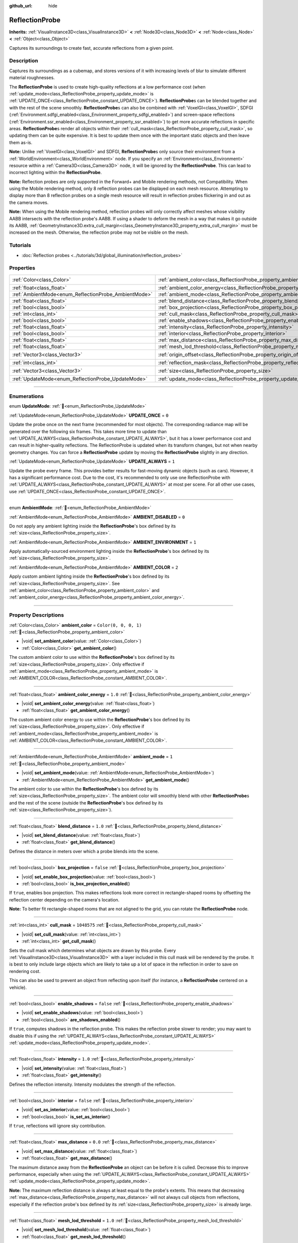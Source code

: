 :github_url: hide

.. meta::
	:keywords: environment, envmap

.. DO NOT EDIT THIS FILE!!!
.. Generated automatically from Godot engine sources.
.. Generator: https://github.com/godotengine/godot/tree/master/doc/tools/make_rst.py.
.. XML source: https://github.com/godotengine/godot/tree/master/doc/classes/ReflectionProbe.xml.

.. _class_ReflectionProbe:

ReflectionProbe
===============

**Inherits:** :ref:`VisualInstance3D<class_VisualInstance3D>` **<** :ref:`Node3D<class_Node3D>` **<** :ref:`Node<class_Node>` **<** :ref:`Object<class_Object>`

Captures its surroundings to create fast, accurate reflections from a given point.

.. rst-class:: classref-introduction-group

Description
-----------

Captures its surroundings as a cubemap, and stores versions of it with increasing levels of blur to simulate different material roughnesses.

The **ReflectionProbe** is used to create high-quality reflections at a low performance cost (when :ref:`update_mode<class_ReflectionProbe_property_update_mode>` is :ref:`UPDATE_ONCE<class_ReflectionProbe_constant_UPDATE_ONCE>`). **ReflectionProbe**\ s can be blended together and with the rest of the scene smoothly. **ReflectionProbe**\ s can also be combined with :ref:`VoxelGI<class_VoxelGI>`, SDFGI (:ref:`Environment.sdfgi_enabled<class_Environment_property_sdfgi_enabled>`) and screen-space reflections (:ref:`Environment.ssr_enabled<class_Environment_property_ssr_enabled>`) to get more accurate reflections in specific areas. **ReflectionProbe**\ s render all objects within their :ref:`cull_mask<class_ReflectionProbe_property_cull_mask>`, so updating them can be quite expensive. It is best to update them once with the important static objects and then leave them as-is.

\ **Note:** Unlike :ref:`VoxelGI<class_VoxelGI>` and SDFGI, **ReflectionProbe**\ s only source their environment from a :ref:`WorldEnvironment<class_WorldEnvironment>` node. If you specify an :ref:`Environment<class_Environment>` resource within a :ref:`Camera3D<class_Camera3D>` node, it will be ignored by the **ReflectionProbe**. This can lead to incorrect lighting within the **ReflectionProbe**.

\ **Note:** Reflection probes are only supported in the Forward+ and Mobile rendering methods, not Compatibility. When using the Mobile rendering method, only 8 reflection probes can be displayed on each mesh resource. Attempting to display more than 8 reflection probes on a single mesh resource will result in reflection probes flickering in and out as the camera moves.

\ **Note:** When using the Mobile rendering method, reflection probes will only correctly affect meshes whose visibility AABB intersects with the reflection probe's AABB. If using a shader to deform the mesh in a way that makes it go outside its AABB, :ref:`GeometryInstance3D.extra_cull_margin<class_GeometryInstance3D_property_extra_cull_margin>` must be increased on the mesh. Otherwise, the reflection probe may not be visible on the mesh.

.. rst-class:: classref-introduction-group

Tutorials
---------

- :doc:`Reflection probes <../tutorials/3d/global_illumination/reflection_probes>`

.. rst-class:: classref-reftable-group

Properties
----------

.. table::
   :widths: auto

   +------------------------------------------------------+----------------------------------------------------------------------------------+-------------------------+
   | :ref:`Color<class_Color>`                            | :ref:`ambient_color<class_ReflectionProbe_property_ambient_color>`               | ``Color(0, 0, 0, 1)``   |
   +------------------------------------------------------+----------------------------------------------------------------------------------+-------------------------+
   | :ref:`float<class_float>`                            | :ref:`ambient_color_energy<class_ReflectionProbe_property_ambient_color_energy>` | ``1.0``                 |
   +------------------------------------------------------+----------------------------------------------------------------------------------+-------------------------+
   | :ref:`AmbientMode<enum_ReflectionProbe_AmbientMode>` | :ref:`ambient_mode<class_ReflectionProbe_property_ambient_mode>`                 | ``1``                   |
   +------------------------------------------------------+----------------------------------------------------------------------------------+-------------------------+
   | :ref:`float<class_float>`                            | :ref:`blend_distance<class_ReflectionProbe_property_blend_distance>`             | ``1.0``                 |
   +------------------------------------------------------+----------------------------------------------------------------------------------+-------------------------+
   | :ref:`bool<class_bool>`                              | :ref:`box_projection<class_ReflectionProbe_property_box_projection>`             | ``false``               |
   +------------------------------------------------------+----------------------------------------------------------------------------------+-------------------------+
   | :ref:`int<class_int>`                                | :ref:`cull_mask<class_ReflectionProbe_property_cull_mask>`                       | ``1048575``             |
   +------------------------------------------------------+----------------------------------------------------------------------------------+-------------------------+
   | :ref:`bool<class_bool>`                              | :ref:`enable_shadows<class_ReflectionProbe_property_enable_shadows>`             | ``false``               |
   +------------------------------------------------------+----------------------------------------------------------------------------------+-------------------------+
   | :ref:`float<class_float>`                            | :ref:`intensity<class_ReflectionProbe_property_intensity>`                       | ``1.0``                 |
   +------------------------------------------------------+----------------------------------------------------------------------------------+-------------------------+
   | :ref:`bool<class_bool>`                              | :ref:`interior<class_ReflectionProbe_property_interior>`                         | ``false``               |
   +------------------------------------------------------+----------------------------------------------------------------------------------+-------------------------+
   | :ref:`float<class_float>`                            | :ref:`max_distance<class_ReflectionProbe_property_max_distance>`                 | ``0.0``                 |
   +------------------------------------------------------+----------------------------------------------------------------------------------+-------------------------+
   | :ref:`float<class_float>`                            | :ref:`mesh_lod_threshold<class_ReflectionProbe_property_mesh_lod_threshold>`     | ``1.0``                 |
   +------------------------------------------------------+----------------------------------------------------------------------------------+-------------------------+
   | :ref:`Vector3<class_Vector3>`                        | :ref:`origin_offset<class_ReflectionProbe_property_origin_offset>`               | ``Vector3(0, 0, 0)``    |
   +------------------------------------------------------+----------------------------------------------------------------------------------+-------------------------+
   | :ref:`int<class_int>`                                | :ref:`reflection_mask<class_ReflectionProbe_property_reflection_mask>`           | ``1048575``             |
   +------------------------------------------------------+----------------------------------------------------------------------------------+-------------------------+
   | :ref:`Vector3<class_Vector3>`                        | :ref:`size<class_ReflectionProbe_property_size>`                                 | ``Vector3(20, 20, 20)`` |
   +------------------------------------------------------+----------------------------------------------------------------------------------+-------------------------+
   | :ref:`UpdateMode<enum_ReflectionProbe_UpdateMode>`   | :ref:`update_mode<class_ReflectionProbe_property_update_mode>`                   | ``0``                   |
   +------------------------------------------------------+----------------------------------------------------------------------------------+-------------------------+

.. rst-class:: classref-section-separator

----

.. rst-class:: classref-descriptions-group

Enumerations
------------

.. _enum_ReflectionProbe_UpdateMode:

.. rst-class:: classref-enumeration

enum **UpdateMode**: :ref:`🔗<enum_ReflectionProbe_UpdateMode>`

.. _class_ReflectionProbe_constant_UPDATE_ONCE:

.. rst-class:: classref-enumeration-constant

:ref:`UpdateMode<enum_ReflectionProbe_UpdateMode>` **UPDATE_ONCE** = ``0``

Update the probe once on the next frame (recommended for most objects). The corresponding radiance map will be generated over the following six frames. This takes more time to update than :ref:`UPDATE_ALWAYS<class_ReflectionProbe_constant_UPDATE_ALWAYS>`, but it has a lower performance cost and can result in higher-quality reflections. The ReflectionProbe is updated when its transform changes, but not when nearby geometry changes. You can force a **ReflectionProbe** update by moving the **ReflectionProbe** slightly in any direction.

.. _class_ReflectionProbe_constant_UPDATE_ALWAYS:

.. rst-class:: classref-enumeration-constant

:ref:`UpdateMode<enum_ReflectionProbe_UpdateMode>` **UPDATE_ALWAYS** = ``1``

Update the probe every frame. This provides better results for fast-moving dynamic objects (such as cars). However, it has a significant performance cost. Due to the cost, it's recommended to only use one ReflectionProbe with :ref:`UPDATE_ALWAYS<class_ReflectionProbe_constant_UPDATE_ALWAYS>` at most per scene. For all other use cases, use :ref:`UPDATE_ONCE<class_ReflectionProbe_constant_UPDATE_ONCE>`.

.. rst-class:: classref-item-separator

----

.. _enum_ReflectionProbe_AmbientMode:

.. rst-class:: classref-enumeration

enum **AmbientMode**: :ref:`🔗<enum_ReflectionProbe_AmbientMode>`

.. _class_ReflectionProbe_constant_AMBIENT_DISABLED:

.. rst-class:: classref-enumeration-constant

:ref:`AmbientMode<enum_ReflectionProbe_AmbientMode>` **AMBIENT_DISABLED** = ``0``

Do not apply any ambient lighting inside the **ReflectionProbe**'s box defined by its :ref:`size<class_ReflectionProbe_property_size>`.

.. _class_ReflectionProbe_constant_AMBIENT_ENVIRONMENT:

.. rst-class:: classref-enumeration-constant

:ref:`AmbientMode<enum_ReflectionProbe_AmbientMode>` **AMBIENT_ENVIRONMENT** = ``1``

Apply automatically-sourced environment lighting inside the **ReflectionProbe**'s box defined by its :ref:`size<class_ReflectionProbe_property_size>`.

.. _class_ReflectionProbe_constant_AMBIENT_COLOR:

.. rst-class:: classref-enumeration-constant

:ref:`AmbientMode<enum_ReflectionProbe_AmbientMode>` **AMBIENT_COLOR** = ``2``

Apply custom ambient lighting inside the **ReflectionProbe**'s box defined by its :ref:`size<class_ReflectionProbe_property_size>`. See :ref:`ambient_color<class_ReflectionProbe_property_ambient_color>` and :ref:`ambient_color_energy<class_ReflectionProbe_property_ambient_color_energy>`.

.. rst-class:: classref-section-separator

----

.. rst-class:: classref-descriptions-group

Property Descriptions
---------------------

.. _class_ReflectionProbe_property_ambient_color:

.. rst-class:: classref-property

:ref:`Color<class_Color>` **ambient_color** = ``Color(0, 0, 0, 1)`` :ref:`🔗<class_ReflectionProbe_property_ambient_color>`

.. rst-class:: classref-property-setget

- |void| **set_ambient_color**\ (\ value\: :ref:`Color<class_Color>`\ )
- :ref:`Color<class_Color>` **get_ambient_color**\ (\ )

The custom ambient color to use within the **ReflectionProbe**'s box defined by its :ref:`size<class_ReflectionProbe_property_size>`. Only effective if :ref:`ambient_mode<class_ReflectionProbe_property_ambient_mode>` is :ref:`AMBIENT_COLOR<class_ReflectionProbe_constant_AMBIENT_COLOR>`.

.. rst-class:: classref-item-separator

----

.. _class_ReflectionProbe_property_ambient_color_energy:

.. rst-class:: classref-property

:ref:`float<class_float>` **ambient_color_energy** = ``1.0`` :ref:`🔗<class_ReflectionProbe_property_ambient_color_energy>`

.. rst-class:: classref-property-setget

- |void| **set_ambient_color_energy**\ (\ value\: :ref:`float<class_float>`\ )
- :ref:`float<class_float>` **get_ambient_color_energy**\ (\ )

The custom ambient color energy to use within the **ReflectionProbe**'s box defined by its :ref:`size<class_ReflectionProbe_property_size>`. Only effective if :ref:`ambient_mode<class_ReflectionProbe_property_ambient_mode>` is :ref:`AMBIENT_COLOR<class_ReflectionProbe_constant_AMBIENT_COLOR>`.

.. rst-class:: classref-item-separator

----

.. _class_ReflectionProbe_property_ambient_mode:

.. rst-class:: classref-property

:ref:`AmbientMode<enum_ReflectionProbe_AmbientMode>` **ambient_mode** = ``1`` :ref:`🔗<class_ReflectionProbe_property_ambient_mode>`

.. rst-class:: classref-property-setget

- |void| **set_ambient_mode**\ (\ value\: :ref:`AmbientMode<enum_ReflectionProbe_AmbientMode>`\ )
- :ref:`AmbientMode<enum_ReflectionProbe_AmbientMode>` **get_ambient_mode**\ (\ )

The ambient color to use within the **ReflectionProbe**'s box defined by its :ref:`size<class_ReflectionProbe_property_size>`. The ambient color will smoothly blend with other **ReflectionProbe**\ s and the rest of the scene (outside the **ReflectionProbe**'s box defined by its :ref:`size<class_ReflectionProbe_property_size>`).

.. rst-class:: classref-item-separator

----

.. _class_ReflectionProbe_property_blend_distance:

.. rst-class:: classref-property

:ref:`float<class_float>` **blend_distance** = ``1.0`` :ref:`🔗<class_ReflectionProbe_property_blend_distance>`

.. rst-class:: classref-property-setget

- |void| **set_blend_distance**\ (\ value\: :ref:`float<class_float>`\ )
- :ref:`float<class_float>` **get_blend_distance**\ (\ )

Defines the distance in meters over which a probe blends into the scene.

.. rst-class:: classref-item-separator

----

.. _class_ReflectionProbe_property_box_projection:

.. rst-class:: classref-property

:ref:`bool<class_bool>` **box_projection** = ``false`` :ref:`🔗<class_ReflectionProbe_property_box_projection>`

.. rst-class:: classref-property-setget

- |void| **set_enable_box_projection**\ (\ value\: :ref:`bool<class_bool>`\ )
- :ref:`bool<class_bool>` **is_box_projection_enabled**\ (\ )

If ``true``, enables box projection. This makes reflections look more correct in rectangle-shaped rooms by offsetting the reflection center depending on the camera's location.

\ **Note:** To better fit rectangle-shaped rooms that are not aligned to the grid, you can rotate the **ReflectionProbe** node.

.. rst-class:: classref-item-separator

----

.. _class_ReflectionProbe_property_cull_mask:

.. rst-class:: classref-property

:ref:`int<class_int>` **cull_mask** = ``1048575`` :ref:`🔗<class_ReflectionProbe_property_cull_mask>`

.. rst-class:: classref-property-setget

- |void| **set_cull_mask**\ (\ value\: :ref:`int<class_int>`\ )
- :ref:`int<class_int>` **get_cull_mask**\ (\ )

Sets the cull mask which determines what objects are drawn by this probe. Every :ref:`VisualInstance3D<class_VisualInstance3D>` with a layer included in this cull mask will be rendered by the probe. It is best to only include large objects which are likely to take up a lot of space in the reflection in order to save on rendering cost.

This can also be used to prevent an object from reflecting upon itself (for instance, a **ReflectionProbe** centered on a vehicle).

.. rst-class:: classref-item-separator

----

.. _class_ReflectionProbe_property_enable_shadows:

.. rst-class:: classref-property

:ref:`bool<class_bool>` **enable_shadows** = ``false`` :ref:`🔗<class_ReflectionProbe_property_enable_shadows>`

.. rst-class:: classref-property-setget

- |void| **set_enable_shadows**\ (\ value\: :ref:`bool<class_bool>`\ )
- :ref:`bool<class_bool>` **are_shadows_enabled**\ (\ )

If ``true``, computes shadows in the reflection probe. This makes the reflection probe slower to render; you may want to disable this if using the :ref:`UPDATE_ALWAYS<class_ReflectionProbe_constant_UPDATE_ALWAYS>` :ref:`update_mode<class_ReflectionProbe_property_update_mode>`.

.. rst-class:: classref-item-separator

----

.. _class_ReflectionProbe_property_intensity:

.. rst-class:: classref-property

:ref:`float<class_float>` **intensity** = ``1.0`` :ref:`🔗<class_ReflectionProbe_property_intensity>`

.. rst-class:: classref-property-setget

- |void| **set_intensity**\ (\ value\: :ref:`float<class_float>`\ )
- :ref:`float<class_float>` **get_intensity**\ (\ )

Defines the reflection intensity. Intensity modulates the strength of the reflection.

.. rst-class:: classref-item-separator

----

.. _class_ReflectionProbe_property_interior:

.. rst-class:: classref-property

:ref:`bool<class_bool>` **interior** = ``false`` :ref:`🔗<class_ReflectionProbe_property_interior>`

.. rst-class:: classref-property-setget

- |void| **set_as_interior**\ (\ value\: :ref:`bool<class_bool>`\ )
- :ref:`bool<class_bool>` **is_set_as_interior**\ (\ )

If ``true``, reflections will ignore sky contribution.

.. rst-class:: classref-item-separator

----

.. _class_ReflectionProbe_property_max_distance:

.. rst-class:: classref-property

:ref:`float<class_float>` **max_distance** = ``0.0`` :ref:`🔗<class_ReflectionProbe_property_max_distance>`

.. rst-class:: classref-property-setget

- |void| **set_max_distance**\ (\ value\: :ref:`float<class_float>`\ )
- :ref:`float<class_float>` **get_max_distance**\ (\ )

The maximum distance away from the **ReflectionProbe** an object can be before it is culled. Decrease this to improve performance, especially when using the :ref:`UPDATE_ALWAYS<class_ReflectionProbe_constant_UPDATE_ALWAYS>` :ref:`update_mode<class_ReflectionProbe_property_update_mode>`.

\ **Note:** The maximum reflection distance is always at least equal to the probe's extents. This means that decreasing :ref:`max_distance<class_ReflectionProbe_property_max_distance>` will not always cull objects from reflections, especially if the reflection probe's box defined by its :ref:`size<class_ReflectionProbe_property_size>` is already large.

.. rst-class:: classref-item-separator

----

.. _class_ReflectionProbe_property_mesh_lod_threshold:

.. rst-class:: classref-property

:ref:`float<class_float>` **mesh_lod_threshold** = ``1.0`` :ref:`🔗<class_ReflectionProbe_property_mesh_lod_threshold>`

.. rst-class:: classref-property-setget

- |void| **set_mesh_lod_threshold**\ (\ value\: :ref:`float<class_float>`\ )
- :ref:`float<class_float>` **get_mesh_lod_threshold**\ (\ )

The automatic LOD bias to use for meshes rendered within the **ReflectionProbe** (this is analog to :ref:`Viewport.mesh_lod_threshold<class_Viewport_property_mesh_lod_threshold>`). Higher values will use less detailed versions of meshes that have LOD variations generated. If set to ``0.0``, automatic LOD is disabled. Increase :ref:`mesh_lod_threshold<class_ReflectionProbe_property_mesh_lod_threshold>` to improve performance at the cost of geometry detail, especially when using the :ref:`UPDATE_ALWAYS<class_ReflectionProbe_constant_UPDATE_ALWAYS>` :ref:`update_mode<class_ReflectionProbe_property_update_mode>`.

\ **Note:** :ref:`mesh_lod_threshold<class_ReflectionProbe_property_mesh_lod_threshold>` does not affect :ref:`GeometryInstance3D<class_GeometryInstance3D>` visibility ranges (also known as "manual" LOD or hierarchical LOD).

.. rst-class:: classref-item-separator

----

.. _class_ReflectionProbe_property_origin_offset:

.. rst-class:: classref-property

:ref:`Vector3<class_Vector3>` **origin_offset** = ``Vector3(0, 0, 0)`` :ref:`🔗<class_ReflectionProbe_property_origin_offset>`

.. rst-class:: classref-property-setget

- |void| **set_origin_offset**\ (\ value\: :ref:`Vector3<class_Vector3>`\ )
- :ref:`Vector3<class_Vector3>` **get_origin_offset**\ (\ )

Sets the origin offset to be used when this **ReflectionProbe** is in :ref:`box_projection<class_ReflectionProbe_property_box_projection>` mode. This can be set to a non-zero value to ensure a reflection fits a rectangle-shaped room, while reducing the number of objects that "get in the way" of the reflection.

.. rst-class:: classref-item-separator

----

.. _class_ReflectionProbe_property_reflection_mask:

.. rst-class:: classref-property

:ref:`int<class_int>` **reflection_mask** = ``1048575`` :ref:`🔗<class_ReflectionProbe_property_reflection_mask>`

.. rst-class:: classref-property-setget

- |void| **set_reflection_mask**\ (\ value\: :ref:`int<class_int>`\ )
- :ref:`int<class_int>` **get_reflection_mask**\ (\ )

Sets the reflection mask which determines what objects have reflections applied from this probe. Every :ref:`VisualInstance3D<class_VisualInstance3D>` with a layer included in this reflection mask will have reflections applied from this probe. See also :ref:`cull_mask<class_ReflectionProbe_property_cull_mask>`, which can be used to exclude objects from appearing in the reflection while still making them affected by the **ReflectionProbe**.

.. rst-class:: classref-item-separator

----

.. _class_ReflectionProbe_property_size:

.. rst-class:: classref-property

:ref:`Vector3<class_Vector3>` **size** = ``Vector3(20, 20, 20)`` :ref:`🔗<class_ReflectionProbe_property_size>`

.. rst-class:: classref-property-setget

- |void| **set_size**\ (\ value\: :ref:`Vector3<class_Vector3>`\ )
- :ref:`Vector3<class_Vector3>` **get_size**\ (\ )

The size of the reflection probe. The larger the size, the more space covered by the probe, which will lower the perceived resolution. It is best to keep the size only as large as you need it.

\ **Note:** To better fit areas that are not aligned to the grid, you can rotate the **ReflectionProbe** node.

.. rst-class:: classref-item-separator

----

.. _class_ReflectionProbe_property_update_mode:

.. rst-class:: classref-property

:ref:`UpdateMode<enum_ReflectionProbe_UpdateMode>` **update_mode** = ``0`` :ref:`🔗<class_ReflectionProbe_property_update_mode>`

.. rst-class:: classref-property-setget

- |void| **set_update_mode**\ (\ value\: :ref:`UpdateMode<enum_ReflectionProbe_UpdateMode>`\ )
- :ref:`UpdateMode<enum_ReflectionProbe_UpdateMode>` **get_update_mode**\ (\ )

Sets how frequently the **ReflectionProbe** is updated. Can be :ref:`UPDATE_ONCE<class_ReflectionProbe_constant_UPDATE_ONCE>` or :ref:`UPDATE_ALWAYS<class_ReflectionProbe_constant_UPDATE_ALWAYS>`.

.. |virtual| replace:: :abbr:`virtual (This method should typically be overridden by the user to have any effect.)`
.. |const| replace:: :abbr:`const (This method has no side effects. It doesn't modify any of the instance's member variables.)`
.. |vararg| replace:: :abbr:`vararg (This method accepts any number of arguments after the ones described here.)`
.. |constructor| replace:: :abbr:`constructor (This method is used to construct a type.)`
.. |static| replace:: :abbr:`static (This method doesn't need an instance to be called, so it can be called directly using the class name.)`
.. |operator| replace:: :abbr:`operator (This method describes a valid operator to use with this type as left-hand operand.)`
.. |bitfield| replace:: :abbr:`BitField (This value is an integer composed as a bitmask of the following flags.)`
.. |void| replace:: :abbr:`void (No return value.)`
